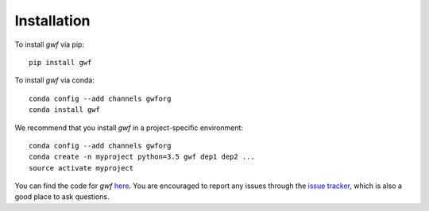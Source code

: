 Installation
============

To install *gwf* via pip::

    pip install gwf

To install *gwf* via conda::

    conda config --add channels gwforg
    conda install gwf

We recommend that you install *gwf* in a project-specific environment::

    conda config --add channels gwforg
    conda create -n myproject python=3.5 gwf dep1 dep2 ...
    source activate myproject

You can find the code for *gwf* `here <https://github.com/gwforg/gwf>`_. You are
encouraged to report any issues through the
`issue tracker <https://github.com/gwforg/gwf/issues>`_, which is also a good place
to ask questions.